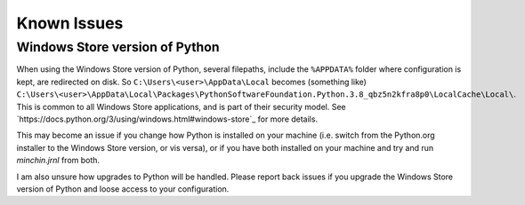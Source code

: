 Known Issues
============

Windows Store version of Python
-------------------------------

When using the Windows Store version of Python, several filepaths, include the
``%APPDATA%`` folder where configuration is kept, are redirected on disk. So
``C:\Users\<user>\AppData\Local`` becomes (something like)
``C:\Users\<user>\AppData\Local\Packages\PythonSoftwareFoundation.Python.3.8_qbz5n2kfra8p0\LocalCache\Local\``.
This is common to all Windows Store applications, and is part of their security
model. See `https://docs.python.org/3/using/windows.html#windows-store`_ for
more details.

This may become an issue if you change how Python is installed on your machine
(i.e. switch from the Python.org installer to the Windows Store version, or
vis versa), or if you have both installed on your machine and try and run
*minchin.jrnl* from both.

I am also unsure how upgrades to Python will be handled. Please report back
issues if you upgrade the Windows Store version of Python and loose access to
your configuration.
